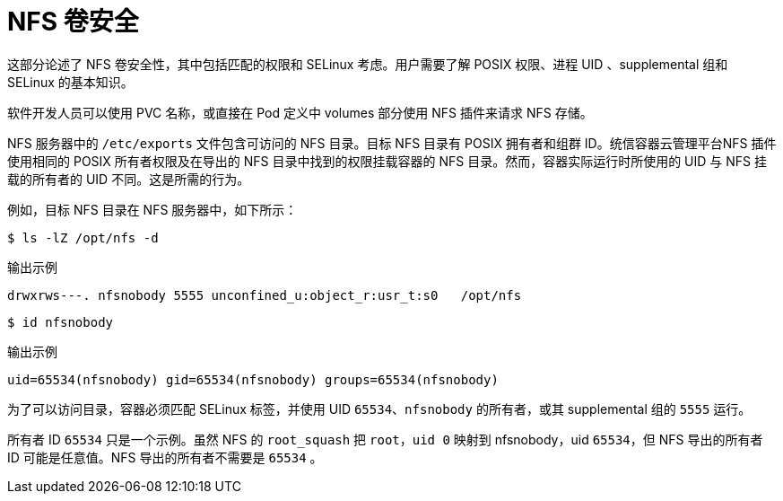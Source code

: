 // Module included in the following assemblies:
//
// * storage/persistent_storage/persistent-storage-nfs.adoc

[id="nfs-volume-security_{context}"]
= NFS 卷安全

这部分论述了 NFS 卷安全性，其中包括匹配的权限和 SELinux 考虑。用户需要了解 POSIX 权限、进程 UID 、supplemental 组和 SELinux 的基本知识。

软件开发人员可以使用 PVC 名称，或直接在 Pod 定义中 volumes 部分使用 NFS 插件来请求 NFS 存储。

NFS 服务器中的 `/etc/exports` 文件包含可访问的 NFS 目录。目标 NFS 目录有 POSIX 拥有者和组群 ID。统信容器云管理平台NFS 插件使用相同的 POSIX 所有者权限及在导出的 NFS 目录中找到的权限挂载容器的 NFS 目录。然而，容器实际运行时所使用的 UID 与 NFS 挂载的所有者的 UID 不同。这是所需的行为。

例如，目标 NFS 目录在 NFS 服务器中，如下所示：

[[nfs-export]]
[source,terminal]
----
$ ls -lZ /opt/nfs -d
----

.输出示例
[source,terminal]
----
drwxrws---. nfsnobody 5555 unconfined_u:object_r:usr_t:s0   /opt/nfs
----
[source,terminal]
----
$ id nfsnobody
----
.输出示例
[source,terminal]
----
uid=65534(nfsnobody) gid=65534(nfsnobody) groups=65534(nfsnobody)
----

为了可以访问目录，容器必须匹配 SELinux 标签，并使用 UID `65534`、`nfsnobody` 的所有者，或其 supplemental 组的 `5555` 运行。

[注意]
====
所有者 ID `65534` 只是一个示例。虽然 NFS 的 `root_squash` 把 `root`，`uid 0` 映射到 nfsnobody，uid `65534`，但 NFS 导出的所有者 ID 可能是任意值。NFS 导出的所有者不需要是 `65534` 。
====
